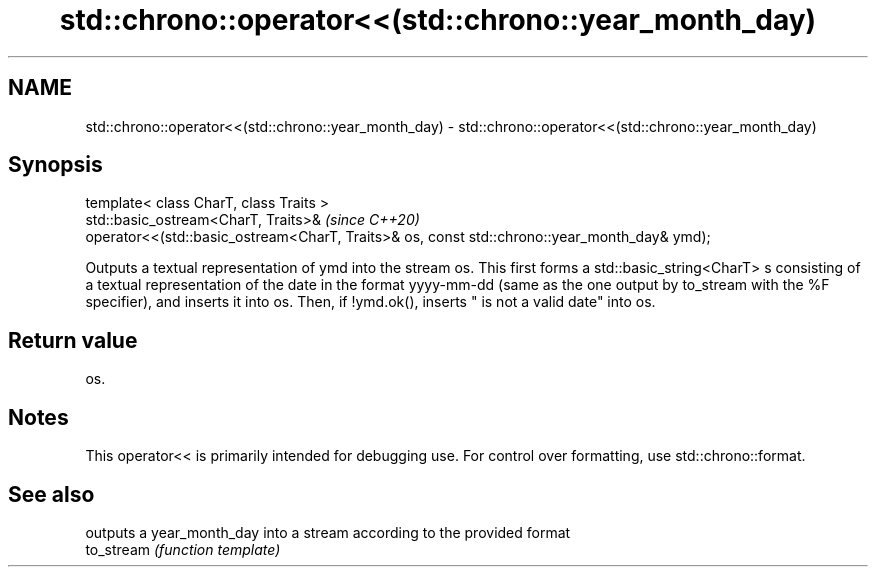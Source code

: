 .TH std::chrono::operator<<(std::chrono::year_month_day) 3 "2020.03.24" "http://cppreference.com" "C++ Standard Libary"
.SH NAME
std::chrono::operator<<(std::chrono::year_month_day) \- std::chrono::operator<<(std::chrono::year_month_day)

.SH Synopsis

  template< class CharT, class Traits >
  std::basic_ostream<CharT, Traits>&                                                          \fI(since C++20)\fP
  operator<<(std::basic_ostream<CharT, Traits>& os, const std::chrono::year_month_day& ymd);

  Outputs a textual representation of ymd into the stream os. This first forms a std::basic_string<CharT> s consisting of a textual representation of the date in the format yyyy-mm-dd (same as the one output by to_stream with the %F specifier), and inserts it into os. Then, if !ymd.ok(), inserts " is not a valid date" into os.

.SH Return value

  os.

.SH Notes

  This operator<< is primarily intended for debugging use. For control over formatting, use std::chrono::format.

.SH See also


            outputs a year_month_day into a stream according to the provided format
  to_stream \fI(function template)\fP




